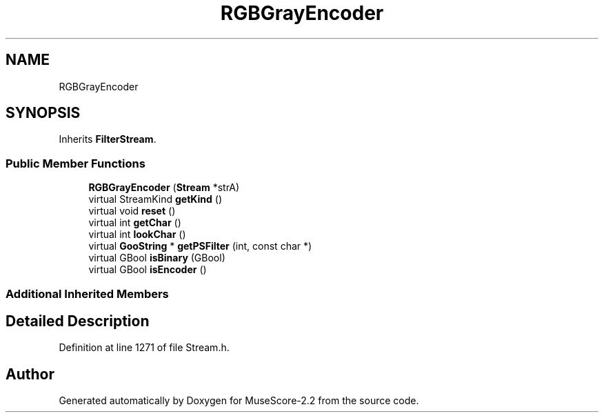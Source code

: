 .TH "RGBGrayEncoder" 3 "Mon Jun 5 2017" "MuseScore-2.2" \" -*- nroff -*-
.ad l
.nh
.SH NAME
RGBGrayEncoder
.SH SYNOPSIS
.br
.PP
.PP
Inherits \fBFilterStream\fP\&.
.SS "Public Member Functions"

.in +1c
.ti -1c
.RI "\fBRGBGrayEncoder\fP (\fBStream\fP *strA)"
.br
.ti -1c
.RI "virtual StreamKind \fBgetKind\fP ()"
.br
.ti -1c
.RI "virtual void \fBreset\fP ()"
.br
.ti -1c
.RI "virtual int \fBgetChar\fP ()"
.br
.ti -1c
.RI "virtual int \fBlookChar\fP ()"
.br
.ti -1c
.RI "virtual \fBGooString\fP * \fBgetPSFilter\fP (int, const char *)"
.br
.ti -1c
.RI "virtual GBool \fBisBinary\fP (GBool)"
.br
.ti -1c
.RI "virtual GBool \fBisEncoder\fP ()"
.br
.in -1c
.SS "Additional Inherited Members"
.SH "Detailed Description"
.PP 
Definition at line 1271 of file Stream\&.h\&.

.SH "Author"
.PP 
Generated automatically by Doxygen for MuseScore-2\&.2 from the source code\&.

